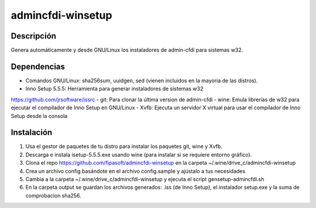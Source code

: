 admincfdi-winsetup
===================

Descripción
-----------

Genera automáticamente y desde GNU/Linux los instaladores de admin-cfdi para sistemas w32.

Dependencias
------------

- Comandos GNU/Linux: sha256sum, uuidgen, sed (vienen incluidos en la mayoría de las distros).
- Inno Setup 5.5.5: Herramienta para generar instaladores de sistemas w32
https://github.com/jrsoftware/issrc
- git: Para clonar la última version de admin-cfdi
- wine: Emula librerías de w32 para ejecutar el compilador de Inno Setup en GNU/Linux
- Xvfb: Ejecuta un servidor X virtual para usar el compilador de Inno Setup desde la consola

Instalación
-----------

1. Usa el gestor de paquetes de tu distro para instalar los paquetes git, wine y Xvfb.
2. Descarga e instala isetup-5.5.5.exe usando wine (para instalar si se requiere entorno gráfico).
3. Clona el repo https://github.com/fipasoft/admincfdi-winsetup en la carpeta ~/.wine/drive_c/admincfdi-winsetup
4. Crea un archivo config basándote en el archivo config.sample y ajústalo a tus necesidades
5. Cambia a la carpeta ~/.wine/drive_c/admincfdi-winsetup y ejecuta el script gensetup-admincfdi.sh
6. En la carpeta output se guardan los archivos generados: .iss (de Inno Setup), el instalador setup.exe y la suma de comprobacion sha256.
